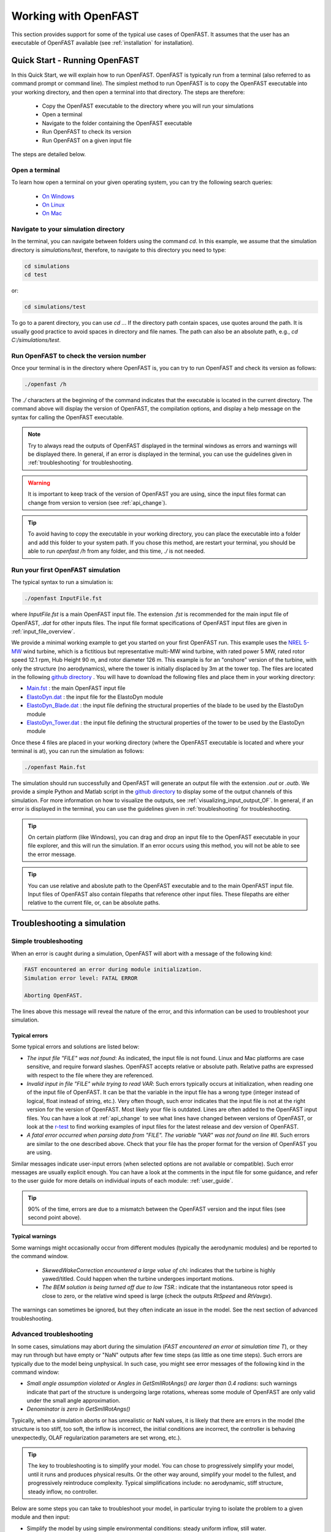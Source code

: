 .. _working_with_OF:

Working with OpenFAST
=====================

This section provides support for some of the typical use cases of OpenFAST. 
It assumes that the user has an executable of OpenFAST available (see :ref:`installation` for installation).





Quick Start - Running OpenFAST
------------------------------

In this Quick Start, we will explain how to run OpenFAST. OpenFAST is typically run from a terminal 
(also referred to as command prompt or command line).  
The simplest method to run OpenFAST is to copy the OpenFAST executable into your working directory, and then open a terminal into that directory.
The steps are therefore:

 - Copy the OpenFAST executable to the directory where you will run your simulations
 - Open a terminal
 - Navigate to the folder containing the OpenFAST executable
 - Run OpenFAST to check its version
 - Run OpenFAST on a given input file

The steps are detailed below.


Open a terminal
~~~~~~~~~~~~~~~

To learn how open a terminal on your given operating system, you can try the following search queries:

 - `On Windows <https://www.google.com/search?q=how+to+open+a+command+prompt+on+windows>`__
 - `On Linux <https://www.google.com/search?q=how+to+open+a+command+prompt+on+linux>`__
 - `On Mac <https://www.google.com/search?q=how+to+open+a+command+prompt+on+mac>`__



Navigate to your simulation directory 
~~~~~~~~~~~~~~~~~~~~~~~~~~~~~~~~~~~~~

In the terminal, you can navigate between folders using the command `cd`.
In this example, we assume that the simulation directory is `simulations/test`, therefore, to navigate to this directory you need to type:

.. code-block:: bash
    
    cd simulations
    cd test

or:

.. code-block:: bash
    
    cd simulations/test


To go to a parent directory, you can use `cd ..`.
If the directory path contain spaces, use quotes around the path.
It is usually good practice to avoid spaces in directory and file names.
The path can also be an absolute path, e.g., `cd C:/simulations/test`.



Run OpenFAST to check the version number
~~~~~~~~~~~~~~~~~~~~~~~~~~~~~~~~~~~~~~~~

Once your terminal is in the directory where OpenFAST is, you can try to run OpenFAST and check its version as follows:

.. code-block:: bash

    ./openfast /h

The `./` characters at the beginning of the command indicates that the executable is located in the current directory.
The command above will display the version of OpenFAST, the compilation options, and display a help message on the syntax for calling the OpenFAST executable.


.. note::

   Try to always read the outputs of OpenFAST displayed in the terminal windows as errors and warnings will be displayed there.  In general, if an error is displayed in the terminal, you can use the guidelines given in :ref:`troubleshooting` for troubleshooting.


.. warning::

    It is important to keep track of the version of OpenFAST you are using, since the input files format can change from version to version (see :ref:`api_change`).


.. tip::

    To avoid having to copy the executable in your working directory, you can place the executable into a folder and add this folder to your system path. If you chose this method, are restart your terminal, you should be able to run `openfast /h` from any folder, and this time, `./` is not needed. 


Run your first OpenFAST simulation
~~~~~~~~~~~~~~~~~~~~~~~~~~~~~~~~~~


The typical syntax to run a simulation is: 

.. code-block:: bash
    
    ./openfast InputFile.fst
    
where `InputFile.fst` is a main OpenFAST input file. The extension `.fst` is recommended for the main input file of OpenFAST, `.dat` for other inputs files.
The input file format specifications of OpenFAST input files are given in 
:ref:`input_file_overview`.

We provide a minimal working example to get you started on your first OpenFAST run. 
This example uses the `NREL 5-MW <https://www.nrel.gov/docs/fy09osti/38060.pdf>`__ wind turbine, which is a fictitious but representative multi-MW wind turbine, with rated power 5 MW, rated rotor speed
12.1 rpm, Hub Height 90 m, and rotor diameter 126 m.
This example is for an "onshore" version of the turbine, with only the structure (no aerodynamics), where the tower is initially displaced by 3m at the tower top.  The files are located in the following 
`github directory <https://github.com/OpenFAST/r-test/blob/main/glue-codes/openfast/MinimalExample/>`__ .
You will have to download the following files and place them in your working directory:

- `Main.fst <https://github.com/OpenFAST/r-test/blob/main/glue-codes/openfast/MinimalExample/Main.fst>`__  : the main OpenFAST input file
- `ElastoDyn.dat <https://github.com/OpenFAST/r-test/blob/main/glue-codes/openfast/MinimalExample/ElastoDyn.dat>`__  : the input file for the ElastoDyn module 
- `ElastoDyn_Blade.dat <https://github.com/OpenFAST/r-test/blob/main/glue-codes/openfast/MinimalExample/ElastoDyn_Blade.dat>`__  : the input file defining the structural properties of the blade to be used by the ElastoDyn module
- `ElastoDyn_Tower.dat <https://github.com/OpenFAST/r-test/blob/main/glue-codes/openfast/MinimalExample/ElastoDyn_Tower.dat>`__  : the input file defining the structural properties of the tower to be used by the ElastoDyn module

Once these 4 files are placed in your working directory (where the OpenFAST executable is located and where your terminal is at), you can run the simulation as follows:

.. code-block:: bash
    
    ./openfast Main.fst


The simulation should run successfully and OpenFAST will generate an output file with the extension `.out` or `.outb`.
We provide a simple Python and Matlab script in the `github directory <https://github.com/OpenFAST/r-test/blob/main/glue-codes/openfast/MinimalExample/>`__  to display some of the output channels of this simulation. For more information on how to visualize the outputs, see :ref:`visualizing_input_output_OF`. 
In general, if an error is displayed in the terminal, you can use the guidelines given in :ref:`troubleshooting` for troubleshooting.




.. tip::
    On certain platform (like Windows), you can drag and drop an input file to the OpenFAST executable in your file explorer, and this will run the simulation.  If an error occurs using this method, you will not be able to see the error message. 


.. tip::
   You can use relative and aboslute path to the OpenFAST executable and to the main OpenFAST input file. Input files of OpenFAST also contain filepaths that reference other input files. These filepaths are either relative to the current file, or, can be absolute paths.







Troubleshooting a simulation
----------------------------


.. _troubleshooting:

Simple troubleshooting
~~~~~~~~~~~~~~~~~~~~~~

When an error is caught during a simulation, OpenFAST will abort with a message of the following kind:

.. code-block:: bash

    FAST encountered an error during module initialization.
    Simulation error level: FATAL ERROR

    Aborting OpenFAST.

The lines above this message will reveal the nature of the error, and this information can be used to troubleshoot your simulation.



Typical errors
**************

Some typical errors and solutions are listed below:

- *The input file "FILE" was not found*: As indicated, the input file is not found. Linux and Mac platforms are case sensitive, and require forward slashes. OpenFAST accepts relative or absolute path. Relative paths are expressed with respect to the file where they are referenced.

- *Invalid input in file "FILE" while trying to read VAR*: Such errors typically occurs at initialization, when reading one of the input file of OpenFAST. It can be that the variable in the input file has a wrong type (integer instead of logical, float instead of string, etc.). Very often though, such error  indicates that the input file is not at the right version for the version of OpenFAST. Most likely your file is outdated. Lines are often added to the OpenFAST input files. You can have a look at :ref:`api_change` to see what lines have changed between versions of OpenFAST, or look at the `r-test <https://github.com/openfast/r-test>`__ to find working examples of input files for the latest release and dev version of OpenFAST.

- *A fatal error occurred when parsing data from "FILE". The variable "VAR" was not found on line #II*. Such errors are similar to the one described above. Check that your file has the proper format for the version of OpenFAST you are using. 

Similar messages indicate user-input errors (when selected options are not available or compatible).
Such error messages are usually explicit enough. You can have a look at the comments in the input file for some guidance, and refer to the user guide for more details on individual inputs of each module: :ref:`user_guide`.

.. tip:: 
   90% of the time, errors are due to a mismatch between the OpenFAST version and the input files (see second point above).


Typical warnings
****************

Some warnings might occasionally occur from different modules (typically the aerodynamic modules) and be reported to the command window. 

 - *SkewedWakeCorrection encountered a large value of chi*: indicates that the turbine is highly yawed/titled. Could happen when the turbine undergoes important motions. 
 - *The BEM solution is being turned off due to low TSR.*: indicate that the instantaneous rotor speed is close to zero, or the relative wind speed is large (check the outputs `RtSpeed` and `RtVavgx`).

The warnings can sometimes be ignored, but they often indicate an issue in the model. See the next section of advanced troubleshooting.



Advanced troubleshooting
~~~~~~~~~~~~~~~~~~~~~~~~

In some cases, simulations may abort during the simulation (*FAST encountered an error at simulation time T*), or they may run through but have empty or "NaN" outputs after few time steps (as little as one time steps). Such errors are typically due to the model being unphysical.
In such case, you might see error messages of the following kind in the command window:

- *Small angle assumption violated* or *Angles in GetSmllRotAngs() are larger than 0.4 radians*: such warnings indicate that part of the structure is undergoing large rotations, whereas some module of OpenFAST are only valid under the small angle approximation. 
- *Denominator is zero in GetSmllRotAngs()*

Typically, when a simulation aborts or has unrealistic or NaN values, it is likely that there are errors in the model (the structure is too stiff, too soft, the inflow is incorrect, the initial conditions are incorrect, the controller is behaving unexpectedly, OLAF regularization parameters are set wrong, etc.).

.. tip::
   The key to troubleshooting is to simplify your model. You can chose to progressively simplify your model, until it runs and produces physical results. Or the other way around, simplify your model to the fullest, and progressively reintroduce complexity. Typical simplifications include: no aerodynamic, stiff structure, steady inflow, no controller.



Below are some steps you can take to troubleshoot your model, in particular trying to isolate the problem to a given module and then input:


- Simplify the model by using simple environmental conditions: steady uniform inflow, still water.

- Remove the controller: Turn `GenDOF` to False in ElastoDyn, and set `CompServo` to 0 in the main input file. The rotor will spin at constant RPM.

- Simplify your model by turning off most degrees of freedom in your ElastoDyn input file. You can start by keeping all degrees of freedom off, and progressively adding more degrees of freedom. This might indicat if the issue comes from the blade, nacelle, tower or substructure. Some degrees of freedom that are often problematic are the drive train torsion (`DrTrDOF`), and the yaw degree of freedom (`YawDOF`). The drive train stiffness and damping values in ElastoDyn are often set wrong. A common issues with yaw, is when `NacYaw` (in ElastoDyn) and `YawNeut` (in ServoDyn), are in disagreement, or, when the yaw spring and damping `YawSpr` and `YawDamp` are not physical. For offshore simulations, if `YawDOF` and `PtfmYDOF` are on, the model needs to have a realistic `PtfmYIner` present, otherwise these degrees of freedom will be ill-defined in ElastoDyn. The Y-inertia, should represent the torsional inertia of the platform/TP (if any) and the one from the tower.

- Simplify the physical models: use ElastoDyn (`CompElast=1`) over BeamDyn, use BEM (`WakeMod=1`) over OLAF, use 0 Craig-Bampton modes in SubDyn.

- Visualize the outputs (see :ref:`visualizing_input_output_OF`). Add relevant displacement outputs to your model for instance: PtfmSurge, PtfmSway, PtfmHeave, PtfmRoll, PtfmPitch, PtfmYaw, NacYaw, TTDspFA, TTDspSS, RotSpeed, OoPDefl1, IPDefl1 and RtSkew. It is likely that the turbine has some large displacements due to some errors in the model. 

- Adjust your initial conditions. As mentioned above, `NacYaw` (ElastoDyn) and `YawNeut` (ServoDyn) need to match when the yaw degrees of freedom is on. If the structural is at an initial position that is unrealistic given the environmental condition, it is likely to overshoot (e.g. high wind speed but pitch too low). 

- Visualize the inputs (see :ref:`visualizing_input_output_OF`). Check that the mass and stiffness distributions of the blade and tower are as expected.

- Verify the masses and stiffness of your system. The Blade mass and tower-top mass are shown in the ElastoDyn summary file. The equivalent 6x6 matrix of the substructure is found in the SubDyn summary file.

- If you have isolated the problem to a given module, check the information provided in the summary file of this module. Most module have a flag at the end of their input file called `SumPrint` or similar, so that the summary file is written to disk. 

- Reduce the time step. The simulation time step needs to be adjusted based on the frequencies that are modelled in the system (typically the time step needs to be at least half or even a tenth of the fastest frequency). Modules like BeamDyn and SubDyn usually require fine time steps.
  Instead of reducing the time step, it is often equivalent to introduce 1 correction step (`NumCrctn`). When corrections are used the Jacobian need to be updated regularly, for instance setting `DT_UJac` to 100 time steps.

- Perform a linearization of your structure in vacuum (`CompInflow=0`, `CompAero=0`) and in standstill (`RotSpeed=0`) (see :ref:`linearization_analysis_OF`) and check that the frequencies and damping are within the range you expect. Adjust your structural inputs otherwise.

- Generate VTK outputs for visualization of the turbine and the various meshes used by OpenFAST. VTK outputs are activated using `WrVTK=1` or `WrVTK=2`. The VTK are written in folders `vtk*` in the main directory, and can be visualized using Paraview (see :ref:`visualizing_input_output_OF`).


Additional guidelines may be added in the future. In particular, troubleshooting dedicated to each module.






Scripting
---------

NREL maintains several repositories of scripts to work with OpenFAST. 
The scripts can for instance be used to read the input and outputs of OpenFAST, visualize them, and generate multiple simulation inputs, and postprocess them. Some of these applications will be detailed in the following sections.


The repositories maintained by NREL are the following:

- `python-toolbox <https://github.com/OpenFAST/python-toolbox>`__:  collection of low-level Python tools to work with OpenFAST and perform simple operations, with granularity.

- `matlab-toolbox <https://github.com/OpenFAST/matlab-toolbox>`__: collection of low-level Matlab tools to work with OpenFAST. 
  
- `WEIS <https://github.com/WEIS>`__ : high-level Python scripts, stands for Wind Energy with Integrated Servo-control. It can perform multifidelity co-design of wind turbines. WEIS is a framework that combines multiple NREL-developed tools to enable design optimization of floating offshore wind turbines.

The users are invited to consult the documentations of the individual repository, and discuss related issues on their individual github pages. Contribution by the community to the NREL repositories are welcome and encouraged.



Additional repositories maintained by NREL are listed below:

- `WISDEM <https://github.com/WISDEM/WISDEM>`__: models for assessing overall wind plant cost of energy (COE), also contains file IO, (DLC) case generation, polar manipulations, visualization, and much more! 
- `ROSCO_toolbox <https://github.com/NREL/ROSCO_toolbox>`__: tools to work with the `ROSCO <https://github.com/NREL/ROSCO>`__ controller that is supported by OpenFAST



Repositories maintained by third-parties are listed below:


- `pyDatView <https://github.com/ebranlard/pyDatView>`_ : tool to plot the input and output files of OpenFAST, CSV-files, and other files from other wind energy software (Hawc2, Flex, Bladed). Multiple files can be opened at once to compare results from different simulations.

- `WindEnergyToolbox <https://gitlab.windenergy.dtu.dk/toolbox/WindEnergyToolbox>`_: library developed by DTU, providing some support for different file formats

- `FASTTool <https://github.com/TUDelft-DataDrivenControl/FASTTool>`_ : NREL FASTv8, MATLAB GUI and Simulink integration developed by TUDelft




 
.. _models_OF:

Open-source OpenFAST models
---------------------------

Open-source OpenFAST wind turbine models can be found here:

- `r-test <https://github.com/OpenFAST/r-test>`__: regression tests for OpenFAST, contains models for OpenFAST and its drivers (AeroDyn, SubDyn, HydroDyn, etc.). This repository is not intended to be used as a "database" of models, but it has the advantage that the input files are always up to date with the latest `format specifications <https://openfast.readthedocs.io/en/master/source/user/api_change.html>`_ . OpenFAST input files for previous version can be accessed via the git tags of this repository.
- `openfast-turbine-models <https://github.com/NREL/openfast-turbine-models>`_: open source wind turbine models (in development and out of date).







.. _visualizing_input_output_OF:

Visualizing inputs and outputs files
------------------------------------



To visualize the input and output files of OpenFAST the following graphical interface tool can be used:

- `pyDatView <https://github.com/ebranlard/pyDatView>`_ : tool to plot the input and output files of OpenFAST, CSV-files, and other files from other wind energy software (Hawc2, Flex, Bladed). Multiple files can be opened at once to compare results from different simulations.

The VTK visualization files that are written by OpenFAST can be opened using:

- `paraview <https://www.paraview.org/>`_ : tool to open the VTK files generated by OpenFAST, i.e. velocity fields and turbine geometry.


For advanced cases, the user may want to script the reading and plotting of the input files.
Python and Matlab tools are respectively being provided in the `python-toolbox <https://github.com/OpenFAST/python-toolbox>`_ and `matlab-toolbox <https://github.com/OpenFAST/matlab-toolbox>`_. 
In the matlab toolbox, the scripts `FAST2Matlab.m` and `Matlab2FAST.m` are used to read and write input files, the script `ReadFASTbinary` is used to open binary (`.outb`) output files. 
The README files of these repositories points to examples and more documentation.
  



.. _running_multiple_OF:

Running parametric studies and design load cases (DLC)
------------------------------------------------------

Parametric studies can be run by using the scripts to read and write OpenFAST input files provided in the `matlab-toolbox <https://github.com/OpenFAST/matlab-toolbox>`__
and 
`python-toolbox <https://github.com/OpenFAST/python-toolbox>`__
.  The python-toolbox provides dedicated scripts and examples to automatize the process (see the README of the repository for more).
The `AeroelasticSE` module of `WEIS <https://github.com/WEIS>`__ can generate input files for the design load cases specified in the standards. 
Consult the WEIS repository for more information.





.. _linearization_analysis_OF:

Performing linearization analyses
---------------------------------



Background
~~~~~~~~~~

Many applications require a linear model of a system: eigenvalue analyses, frequency domain analysis, linear state space models for observers, etc. Most models of OpenFAST are non-linear, and a linearization of the underlying system is therefore required. 
Linearization is done about a given operating point, which corresponds to the set of values of the states and inputs of the system (typically, a given time of a simulation). 
The output of the linearization is a linear state space model (four matrices relating states, inputs and outputs) valid in the neighborhood of the operating point.

Because the rotor is spinning, the equilibrium solution, if present, will likely be periodic.
It is necessary to linearize at different operating points over a period of revolution (i.e. at different azimuthal positions).

An additional complication is that some of the states of OpenFAST are in the rotating frame of reference (e.g. the ElastoDyn blade states). To obtain a linear state space model of the system that is in a fixed (non-rotating) frame of reference The multiblade coordinate transformation (MBC) is applied. For a purely periodic system, the MBC can be applied to the linearized outputs at different azimuthal positions which can be combined to form a linearized system in a fixed frame of reference. 

.. note::
   Our current recommended practice is to avoid periodicity and simplify the model such that the equilibrium is constant (e.g., removing tilt and gravity). The MBC is still required but it is not required to use different linearization at different azimuthal positions.

One of the output of the linearization is the state matrix (`A`) which relates the system states to their time derivatives. An eigenvalue analysis of the state matrix provide the frequencies and damping of the system. 

.. note::
    Unlike a linear finite-element software, OpenFAST does not have a notion of stiffness and mass matrix. The underlying system of equation is non-linear, the frequencies of the system will vary with the operating conditions (e.g. wind speed, rotational speed).

The sections below detail the process of obtaining a linear model with OpenFAST, and will focus on its application to obtain the frequencies and damping of the system modes.




Linearized models for one simulation (manually)
~~~~~~~~~~~~~~~~~~~~~~~~~~~~~~~~~~~~~~~~~~~~~~~

This section describes the key steps to generate a linearized model of the system with OpenFAST. 

The steps to perform simple linearization analysis are given below:

1. Edit the main `.fst` file, set `Linearize=True`

2. Set the output format `OutFmt` to "ES20.11E3". The output files will be written with this high resolution, which is required for accurate eigenvalue analyses.

.. warning::
    Because the linearization output files are in ASCII format, the results of the eigenvalue analyses will be sensitive to the output resolution (`OutFmt`). It is therefore important to set this parameter with a large precision as mentioned above.

3. There are two main methods to determine at which times the linearization will be made: 
 
   - using `CalcSteady=False`, the user prescribes the times where linearization is to occur using `NLinTimes` and `LinTimes` 
     (it is the responsibility of the user to provide times where the system is in equilibrium or at a periodic steady state, i.e. sufficiently long time); 
     - `CalcSteady=True` (recommended approach), OpenFAST will automatically start the linearization when the system is at a periodic steady state (based on given tolerance `TrimTol`) and will perform `NLinTimes` linearizations over a rotor revolution. When a controller is used the option `CalcSteady` will also adjust the controller inputs (either Pitch, Yaw, or Generator Torque, based on the input `TrimCase`) such as to reach the rotational speed indicated by the initial condition. The `TrimGain` and `TrimTol` might need to be adjusted. 



4. Chose the number of linearizations. For a standstill case, `NLinTimes=1`, for a rotating case, if the equilibrium point is periodic, it is recommended to use `NLinTimes=36`, otherwise `NLinTimes=1`. If `CalcSteady=False` and the user sets `NLinTimes=36`, the user needs to set `LinTimes` with values that corresponds to the rotor being at 36 unique azimuthal position based on the rotor speed. 


5. For a typical linearization, the user may set `LinInputs=1`, `LinOutputs=1`, `LinOutJac=False`, `LinOutMod=False`, `Twr_Kdmp=0`, `Bld_Kdmp=0` (see the OpenFAST input file documentation). The standard set of linearization inputs inherent in the linearized system are available when `LinInputs=1`. This includes e.g. collective blade pitch. With `LinOutputs = 1`, every output various `OutList` sections of each module are included in the linearized system. For instance, `GenSpeed` can be included by including `GenSpeed` in the `OutList` of ElastoDyn. Linearization about all the inputs and outputs of OpenFAST set `LinInputs=2`, `LinOutputs=2`, at the expense of having large output files.

6. Run OpenFAST on this `.fst` file. OpenFAST will display a message when it is performing each individual linearization, and individual files with the `.lin` extension will be written to disk.

7. It is recommended to check the regular output file `.out` or `.outb`. If `CalcSteady=False`, the user should look to see whether the turbine had indeed reached a steady state (or periodic steady state) at the time where linearization was run. If `CalcSteady=True` and a controller is used, the user can check that the rotational speed has indeed converged to the desired RPM, and potentially chose to adjust `TrimGain` and `TrimTol` for future runs.

The linearization files `*.lin` are then to be postprocessed using the python or matlab tools provided.

.. note::
    Not all modules and options of OpenFAST are available when performing linearization. OpenFAST will abort with error message that will indicate which options are available. Adapt your input files accordingly.



Postprocessing 
~~~~~~~~~~~~~~

To obtain the eigenfrequencies of the system the user can open a `.lin` file, extract the state matrix `A` and perform a eigenvalue analysis. For a spinning rotors, all lin-files generated from a simulation at different azimuthal positions need to be opened, and converted using the MBC-transformation. We provide scripts for such cases.

When only one linearization file is to be used (e.g. at standstill), the script `postproLin_OneLinFile_NoRotation` can be used. Is is found in `matlab-toolbox/Campbell/example` or `python-toolbox/pyFAST/linearization/examples/`.

When several linearization files are to be postprocessed (in particular several files corresponding to different azimuthal positions), the script `postproLin_MultiLinFile_Campbel` can be used, located in the same folders mentioned above.
The script can also be used if linearizations were performed at different wind speed and RPM (via different OpenFAST calls). Displaying the frequencies and damping at these different wind turbine operating conditions is referred to as Campbell diagram.



Campbell diagrams
~~~~~~~~~~~~~~~~~

In the near future, a dedicated tool will be provided to simplify the process of generating Campbell diagrams.

Until then, to avoid the manual process of editing input files for different wind turbine operating conditions, we provide the script `runCampbell`, found in `matlab-toolbox/Campbell/example` or `python-toolbox/pyFAST/linearization/examples/`.
The script relies on a template folder which a reference "fst" file. The folder is duplicated, files are created for each wind turbine operating conditions wind speed/rpm), OpenFAST is run, and the linearization files are postprocessed.


The script `runCampbell` generates either a set of CSV files or an Excel file. The script attempts to identify the modes (for instance 1st tower fore-aft mode, 1st flap mode, etc.), but a manual process is usually required to fully identify the mode. This process can be difficult and tedious. It is recommended to proceed first with simulations in vacuum, and with few operating points, to get familiar with the system.

The manual identification process consists in changing the CSV file `Campbell_ModesID.csv` (or the Excel spread sheet `ModesID` if Excel output is used). To avoid having this file rewritten when rerunning `runCampbell`, it is recommended to rename this file as `Campbell_ModesID_Manual.csv`.  The part of the script `runCampbell` that plots the Campbell diagram can be adjusted so as to use the "Manual" file. 
It is recommended to use the CSV format since this is the method compatible with Python and MacOS.

The manual identification process consists in attributing indexes in the table of modes, where the index corresponds to the list of sorted mode frequencies.

For instance, opening the CSV file in excel, the `ModeID` file might look as follows:

.. code::

    Mode Number Table      
    Wind Speed (mps)   2.0   5.0   8.0
    1st Tower FA        0     0     0
    1st Tower SS        1     0     0

In this example, we  assume that linearizations were run at 2, 5 and 8m/s. "0" in the table indicates that a mode was not identified. You can look at the file `Campbell_Summary.txt` to have a look at the frequencies, damping and "modal content" for each mode and operating point. For more details, you can open the individual CSV files for each operating point. (If you used the Excel format, these are in different sheets).
You might find that for 2 and 5m/s, the tower Fore-Aft is the second frequency, and the tower side-side is the first frequency that shows up in the list of modes. At 8m/s you might find that the opposite occurs. In that case, you will edit the file such that it is as follows:

.. code::

    Mode Number Table      
    Wind Speed (mps)   2.0   5.0   8.0
    1st Tower FA        2     2     1
    1st Tower SS        1     1     2


The main question is how to determine which mode is which. There is no true solution to this question, here are some elements to help the identifications: 

 - The system frequencies are usually easy to determine at 0 m/s and 0 rpm. The system frequencies will vary progressively from this reference point as the RPM/WS/pitch changes. Blade modes will typically display a "splitting" equal to +/- the rotational speed frequency as the rotational speed increases.

 - Blade flap modes are typically highly damped 

 - From an operating point to the next, the damping will not change drastically.

 - Tower modes are not strongly affected by the change of operating conditions

 - You will need to look at the "mode content", to see where the energy is for each mode. The file `Campbell_Summary.csv` displays a summary of the mode content. In some cases, there is no clear maximum (the keyword `NoMax` is shown). In that case, identifying the mode might be difficult. A similar content is found in the individual operating point files.

 - Visualization of the modes can help identify them (see the next section). The process can yet be lengthy.

Once the identification table is set. Save the file, and plot the Campbell diagram. The process may be iterative until a satisfying diagram is obtained. There should be no need to close Excel in this process.

We are aware that the process is lengthy,  we thank you for your patience while we attempt to streamline this process.



Mode shape visualization
~~~~~~~~~~~~~~~~~~~~~~~~

Mode shape visualization is currently possible. It requires a generation of viz files for each simulations, and rerunning OpenFAST to generate VTK files. The matlab script `runCampbell` assists in this process, but for now limited support and documentation is provided.

The user is invited to consult the following example:
-  https://github.com/OpenFAST/r-test/tree/main/glue-codes/openfast/5MW_Land_ModeShapes

And it's associated documentation:
- https://github.com/OpenFAST/r-test/blob/main/glue-codes/openfast/5MW_Land_ModeShapes/vtk-visualization.md


Additional references
~~~~~~~~~~~~~~~~~~~~~

Some linearization issues have been discussed in the forum and as github issues:

- https://wind.nrel.gov/forum/wind/
  
- https://github.com/OpenFAST/openfast/issues/480

Thank you for your patience while we attempt to streamline the linearization and Campbell digram generation process.





